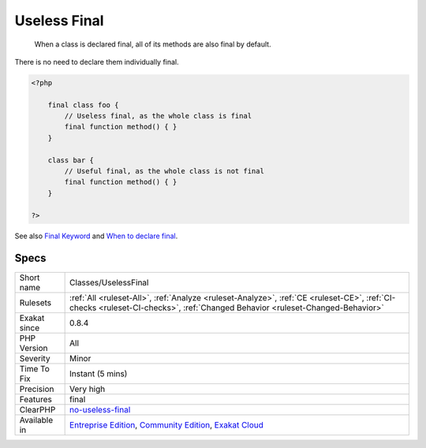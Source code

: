 .. _classes-uselessfinal:

.. _useless-final:

Useless Final
+++++++++++++

  When a class is declared final, all of its methods are also final by default. 

There is no need to declare them individually final.

.. code-block:: php
   
   <?php
   
       final class foo {
           // Useless final, as the whole class is final
           final function method() { }
       }
   
       class bar {
           // Useful final, as the whole class is not final
           final function method() { }
       }
   
   ?>

See also `Final Keyword <https://www.php.net/manual/en/language.oop5.final.php>`_ and `When to declare final <https://ocramius.github.io/blog/when-to-declare-classes-final/>`_.


Specs
_____

+--------------+-----------------------------------------------------------------------------------------------------------------------------------------------------------------------------------------+
| Short name   | Classes/UselessFinal                                                                                                                                                                    |
+--------------+-----------------------------------------------------------------------------------------------------------------------------------------------------------------------------------------+
| Rulesets     | :ref:`All <ruleset-All>`, :ref:`Analyze <ruleset-Analyze>`, :ref:`CE <ruleset-CE>`, :ref:`CI-checks <ruleset-CI-checks>`, :ref:`Changed Behavior <ruleset-Changed-Behavior>`            |
+--------------+-----------------------------------------------------------------------------------------------------------------------------------------------------------------------------------------+
| Exakat since | 0.8.4                                                                                                                                                                                   |
+--------------+-----------------------------------------------------------------------------------------------------------------------------------------------------------------------------------------+
| PHP Version  | All                                                                                                                                                                                     |
+--------------+-----------------------------------------------------------------------------------------------------------------------------------------------------------------------------------------+
| Severity     | Minor                                                                                                                                                                                   |
+--------------+-----------------------------------------------------------------------------------------------------------------------------------------------------------------------------------------+
| Time To Fix  | Instant (5 mins)                                                                                                                                                                        |
+--------------+-----------------------------------------------------------------------------------------------------------------------------------------------------------------------------------------+
| Precision    | Very high                                                                                                                                                                               |
+--------------+-----------------------------------------------------------------------------------------------------------------------------------------------------------------------------------------+
| Features     | final                                                                                                                                                                                   |
+--------------+-----------------------------------------------------------------------------------------------------------------------------------------------------------------------------------------+
| ClearPHP     | `no-useless-final <https://github.com/dseguy/clearPHP/tree/master/rules/no-useless-final.md>`__                                                                                         |
+--------------+-----------------------------------------------------------------------------------------------------------------------------------------------------------------------------------------+
| Available in | `Entreprise Edition <https://www.exakat.io/entreprise-edition>`_, `Community Edition <https://www.exakat.io/community-edition>`_, `Exakat Cloud <https://www.exakat.io/exakat-cloud/>`_ |
+--------------+-----------------------------------------------------------------------------------------------------------------------------------------------------------------------------------------+


